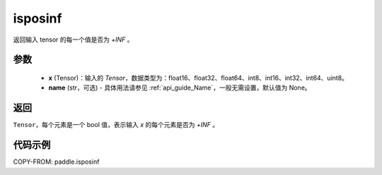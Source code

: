 .. _cn_api_paddle_isposinf:

isposinf
-----------------------------

.. py:function:: paddle.isposinf(x, name=None)

返回输入 tensor 的每一个值是否为 `+INF` 。

参数
:::::::::
    - **x** (Tensor)：输入的 `Tensor`，数据类型为：float16、float32、float64、int8、int16、int32、int64、uint8。
    - **name** (str，可选) - 具体用法请参见 :ref:`api_guide_Name`，一般无需设置，默认值为 None。

返回
:::::::::
``Tensor``，每个元素是一个 bool 值，表示输入 `x` 的每个元素是否为 `+INF` 。

代码示例
:::::::::

COPY-FROM: paddle.isposinf
